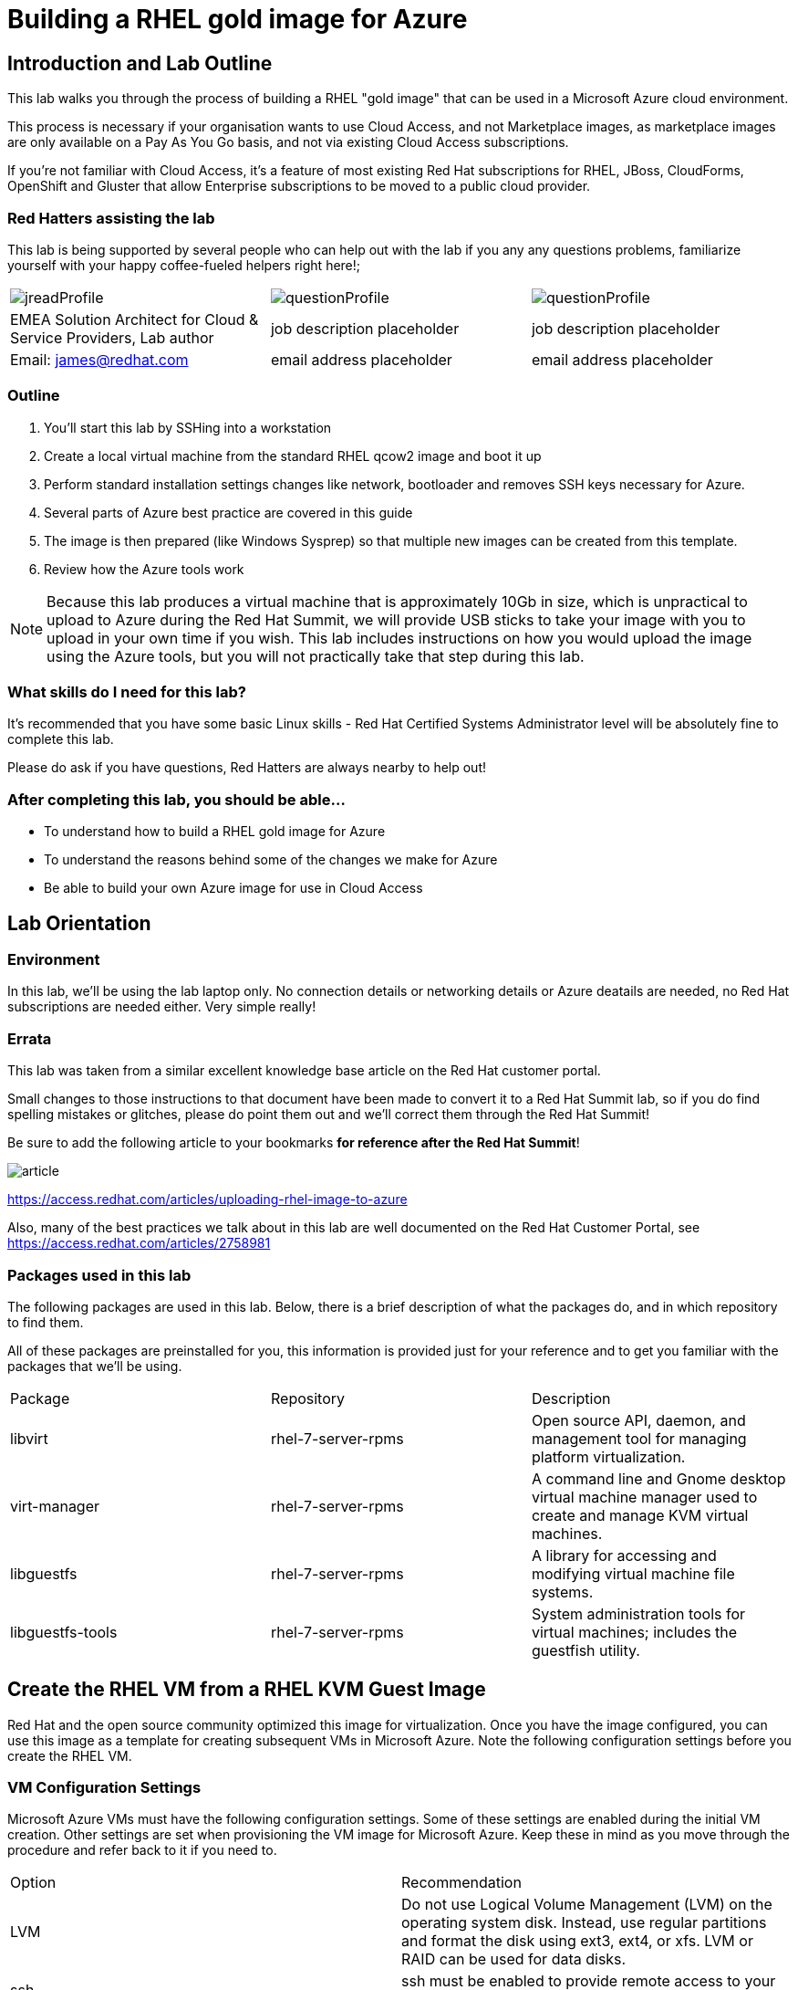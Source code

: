 :data-uri:

= Building a RHEL gold image for Azure

== Introduction and Lab Outline

This lab walks you through the process of building a RHEL "gold image" that can be used in a Microsoft Azure cloud environment. 

This process is necessary if your organisation wants to use Cloud Access, and not Marketplace images, as marketplace images are only available on a Pay As You Go basis, and not via existing Cloud Access subscriptions.

If you're not familiar with Cloud Access, it's a feature of most existing Red Hat subscriptions for RHEL, JBoss, CloudForms, OpenShift and Gluster that allow Enterprise subscriptions to be moved to a public cloud provider.

=== Red Hatters assisting the lab

This lab is being supported by several people who can help out with the lab if you any any questions problems, familiarize yourself with your happy coffee-fueled helpers right here!;

|===
| image:labImages/jreadProfile.jpg[]                               | image:labImages/questionProfile.jpg[] | image:labImages/questionProfile.jpg[]
| EMEA Solution Architect for Cloud & Service Providers, Lab author | job description placeholder            | job description placeholder
| Email: james@redhat.com                                           | email address placeholder              | email address placeholder 
|===

=== Outline

1. You'll start this lab by SSHing into a workstation
2. Create a local virtual machine from the standard RHEL qcow2 image and boot it up
3. Perform standard installation settings changes like network, bootloader and
removes SSH keys necessary for Azure.
4. Several parts of Azure best practice are covered in this guide
5. The image is then prepared (like Windows Sysprep) so that multiple new images can be created from this template. 
6. Review how the Azure tools work

[NOTE]
Because this lab produces a virtual machine that is approximately 10Gb in size,
which is unpractical to upload to Azure during the Red Hat Summit, we will
provide USB sticks to take your image with you to upload in your own time if
you wish. This lab includes instructions on how you would upload the image using the
Azure tools, but you will not practically take that step during this lab.

=== What skills do I need for this lab? 

It's recommended that you have some basic Linux skills - Red Hat Certified
Systems Administrator level will be absolutely fine to complete this lab.

Please do ask if you have questions, Red Hatters are always nearby to
help out!

=== After completing this lab, you should be able...

- To understand how to build a RHEL gold image for Azure
- To understand the reasons behind some of the changes we make for Azure
- Be able to build your own Azure image for use in Cloud Access

== Lab Orientation 
=== Environment

In this lab, we'll be using the lab laptop only. No connection details or
networking details or Azure deatails are needed, no Red Hat subscriptions are
needed either. Very simple really!

=== Errata

This lab was taken from a similar excellent knowledge base article on the Red Hat
customer portal.

Small changes to those instructions to that document have been made to convert
it to a Red Hat Summit lab, so if you do find spelling mistakes or
glitches, please do point them out and we'll correct them through the Red Hat Summit!

Be sure to add the following article to your bookmarks **for reference after the Red Hat Summit**!

image::labImages/article.png[]
https://access.redhat.com/articles/uploading-rhel-image-to-azure

Also, many of the best practices we talk about in this lab are well documented on the Red Hat Customer Portal, see https://access.redhat.com/articles/2758981

=== Packages used in this lab

The following packages are used in this lab. Below, there is a brief
description of what the packages do, and in which repository to find them.

All of these packages are preinstalled for you, this information is provided
just for your reference and to get you familiar with the packages that we'll be
using.

|===
| Package	| Repository | Description
| libvirt	|rhel-7-server-rpms	|Open source API, daemon, and management tool for managing platform virtualization.
| virt-manager	|rhel-7-server-rpms |	A command line and Gnome desktop virtual machine manager used to create and manage KVM virtual machines.
| libguestfs	| rhel-7-server-rpms	| A library for accessing and modifying virtual machine file systems.
| libguestfs-tools	| rhel-7-server-rpms	| System administration tools for virtual machines; includes the guestfish utility.
|===

== Create the RHEL VM from a RHEL KVM Guest Image

Red Hat and the open source community optimized this image for virtualization. Once you have the image configured, you can use this image as a template for creating subsequent VMs in Microsoft Azure. Note the following configuration settings before you create the RHEL VM.

=== VM Configuration Settings

Microsoft Azure VMs must have the following configuration settings. Some of these settings are enabled during the initial VM creation. Other settings are set when provisioning the VM image for Microsoft Azure. Keep these in mind as you move through the procedure and refer back to it if you need to.

|===
| Option | Recommendation
| LVM	| Do not use Logical Volume Management (LVM) on the operating system disk. Instead, use regular partitions and format the disk using ext3, ext4, or xfs. LVM or RAID can be used for data disks.
| ssh	| ssh must be enabled to provide remote access to your Azure VMs.
| dhcp	| The primary virtual adapter should be configured for dhcp (IPv4 only).
| Network Manager	| This service should be disabled on RHEL 6.x images.
| Swap Space	| Do not create a dedicated swap file or swap partition. Swap space may be configured in the Azure Linux agent.
| NIC	| Choose virtio device for the primary virtual network adapter.
| encryption	| Do not use full disk encryption for the operating system disk. Data disks can be encrypted.
|===

== Find the KVM Guest Image

We will now find the latest KVM Guest Image that is pre-downloaded for you on
your workstation. Normally, you can find KVM Guest Images on the Red Hat Customer Portal, but we've cached them locally to save download times. 

[NOTE]
We recommend downloading the latest minor version of each major version of RHEL. Even though we support RHEL 6.7, we prefer you use RHEL 6.9. Likewise, even though RHEL 7.1 is supported, you should use RHEL 7.5. RHEL 7.0 is not supported in Microsoft Azure.

On your lab laptop, run the following command in a terminal to find the pre-downloaded image; 

	cd /opt
    ll

Copy the image to `/var/lib/libvirt/images/`; We create a copy of this image because if we break something during the install, we can just make a new copy without having to download the image again.

	cp rhel-guest-image-7.3-35.x86_64.qcow2 /var/lib/libvirt/images/

== Create a Local RHEL VM from this image

We are now going to create a new virtual machine on the laptop, based on this standard KVM guest image. We will customize this image, then prepare it to upload to Azure.

virt-manager is a virtual machine manager used to create and manage your VMs. It is available to run from the command line and from the Gnome desktop. Enter `virt-manager` at a terminal prompt or select **Virtual Machine Manager** from the Gnome GUI.

image::labImages/virt-manager3.png[]

Create a new VM and select **Import existing disk image.**

image::labImages/createvm_5.png[]


Select the **qcow2** KVM Guest Image from the `/var/lib/libvirt/images` directory. (Choose OS type **Linux** and the appropriate RHEL version in the subsequent dialog box.)

image::labImages/selectqcow2_2.png[]

Select the capacity (RAM and CPUs) you want set for your VM. The default **1024mb** of RAM and **1 CPU** is fine for this activity.

image::labImages/vmramcpus_2.png[]

Review the settings and choose a name for this image. Select the **Customize configuration before install** check box.

image::labImages/basicsettingsvm_3.png[]

On the custom configuration dialog box, make sure that **virtio** is set as the NIC Device model.

image::labImages/virtio2.png[] 

Click Begin **Installation.**

Once installation begins, the VM console appears and boots to a login prompt. (You may have to press Enter a couple of times to get the prompt to show up.)

Once the login prompt appears, **Shut Down** the VM.

image::labImages/vmshutdown.png[]

Once you have shut down the VM, we will now set up root access to the image.

=== Set Up Root Access to the RHEL VM Image

Before transferring the RHEL VM image to Microsoft Azure, you need to set up root access to the VM. You can do this by using a public/private key generator like ssh-keygen, or you can set up a root password by completing the steps below. The VM must be shut down.

On your Azure administration server, use openssl to generate a new encrypted password for the root account on the new VM.

	$ openssl passwd -1 <password>

Copy the encrypted password string.

Because of SELinux limitations on the laptops, as you are not the root user, you must temporarily move the image out of it's default directory and work on it in your home directory;

	mv /var/lib/libvirt-images/<image-name> ~/

Launch the guestfish utility to access the etc/shadow file on the image.

	$ guestfish -a ~/<image_name>

Enter the following commands at the guestfish command prompt.

	><fs> run
	><fs> list-filesystems
	><fs> mount /dev/sda1 /

Edit the shadow file using vi (or another text editor). Replace the root password value with the encrypted password generated by the openssl command.

	><fs> vi /etc/shadow

When you edit the **shadow** file, you replace the root password null value that is represented by !! in the unedited file. The first example below is unedited, and the second contains the new root password (encrypted).

image::labImages/shadowfile3.png[]

image::labImages/shadowfiledone3.png[]

Save your changes to /etc/shadow.

Exit the guestfish utility.

	><fs> quit

Now, we can move the image back to it's propper location;

	mv ~/<image-name> /var/lib/libvirt/images/

=== Start the VM in virt-manager again

Verify root access by starting the RHEL VM and logging in as root from the VM running in virt-manager. Use the root password you created earlier. If the root password does not work, check the /etc/shadow file to make sure the password was set up properly.

Once you are logged in using the root account, you're ready to configure the image.

== Configure and Convert the Image
Complete the procedures in the following sections to finalize the image configuration.

=== Install Hyper-V Device Drivers on the RHEL VM (if needed)
Microsoft provides network and storage device drivers as part of their Linux Integration Services for Hyper-V package. Hyper-V device drivers may need to be installed on the RHEL VM prior to importing it to Microsoft Azure. Use the `lsinitrd | grep hv` command to verify that the drivers are installed. If they are not installed, complete the following steps to manually configure the Hyper-V device drivers.

Note the spaces before and after the quotes. For example, add_drivers+=" hv_vmbus ". This ensures that unique drivers are loaded in the event that other Hyper-V drivers already exist in the environment.

On the RHEL VM, add the driver parameters to the /etc/dracut.conf file.

	add_drivers+=" hv_vmbus "
	add_drivers+=" hv_netvsc "
	add_drivers+=" hv_storvsc "

Regenerate the intramfs image.

	dracut -f -v

Verify the configuration changes.

	lsinitrd | grep hv

You should see a list of Hyper-V drivers similar to the following drivers.

image::labImages/virt-manager_5.png[]

== Configure the RHEL VM Image
The RHEL VM requires further configuration changes to serve as your gold RHEL VM image in Microsoft Azure. Complete the following steps to make these changes. 

If you are unfamiliar with this service, it's used to do the initial setup of virtual machines from generic images. OpenStack, and some other cloud platforms host a metadata server, which give images their initial hostname, username, ssh keys and similar. 

Azure does not support `cloud-init`, instead the Windows Azure Live Agent (WALA) does most of the tasks that `cloud-init` normally does. 

Stop the cloud-init service (if present).

	systemctl stop cloud-init

Remove the cloud-init software.

	yum remove cloud-init

Edit the /etc/ssh/sshd_config file and enable password authentication. This allows you to use SSH password authentication without using public key authentication. 

	PasswordAuthentication yes

Set a generic host name.

	hostnamectl set-hostname localhost.localdomain

Edit /etc/sysconfig/network-scripts/ifcfg-eth0 so it matches the following list of configuration details.

	DEVICE="eth0"
	BOOTPROTO="dhcp"
	ONBOOT="yes"
	TYPE="Ethernet"
	USERCTL="no"
	PEERDNS="yes"
	IPV6INIT="no"

Remove any persistent network device rules.

	rm -f /etc/udev/rules.d/70-persistent-net.rules
	rm -f /etc/udev/rules.d/75-persistent-net-generator.rules

Set the network service to start automatically.

	chkconfig network on

Set ssh to start automatically.

	systemctl enable sshd
	systemctl is-enabled sshd

Modify the kernel boot parameters.

a. Add the following options to the end of the GRUB_CMDLINE_LINUX line in the `/etc/default/grub` file.

	earlyprintk=ttyS0
	console=ttyS0
	rootdelay=300
	grub changes

- The the `console` and `earlyprintk` statements allow the Azure diagnostics to pick up early bootup messages from the virtual machine in Azure. Note the Azure does not provide console access, however, so this is read-only.

b. Remove the following options, if they are present.

	rhgb
	quiet
	crashkernel=auto

- The `rhgb` statement normally is used to show a pretty/graphical boot. This won't be seen in Azure, and the diagnostic logs are more useful to us.

- Removing the quiet option will show us more log messages.

- `crashkernel=auto` tells the kernel to use the automatic mode in a crash, rather than choosing another option.

Regenerate the grub.cfg file. This updates the grub configuration with the changes we made above.

	grub2-mkconfig -o /boot/grub2/grub.cfg

In a production environment, it's necessary to register RHEL instances using `subscription-manager` to receive updates. It might seem like a good idea to do this in your gold image, but for the following reasons this isn't recommended;

- Your machine ID will be duplicated, causing problems when you launch 2x instances.

- A subscription will be consumed for your gold-image, which is in storage, doing nothing.

- If your subscriptions expire or change, you would need to update your gold image.

== Install the Windows Azure Linux Agent (WALinuxAgent/WALA).

Enable the following repository, which contains the agent;

	cd /etc/yum.repos.d/
	wget http://192.168.103.200/files/rhel-image-azure-lab-repo/rhel-image-azure-lab-repo.conf

[NOTE]
For production environments, the `rhel-7-server-extras-rpms` includes the Windows Azure Linux Agent.

It's always a good idea to clean the yum cache after repos change;

	yum clean all

Install the agent, and configure it to start on boot;

	yum -y install WALinuxAgent
	systemctl enable waagent.service

Edit the following lines in the /etc/waagent.conf file to configure swap space for provisioned VMs. Set swap space for whatever is appropriate for your provisioned VMs.

	Provisioning.DeleteRootPassword=n
	ResourceDisk.Filesystem=ext4
	ResourceDisk.EnableSwap=y
	ResourceDisk.SwapSizeMB=2048

Take a snapshot of the VM.

From the VM menu:

a. Select View.

b. Select Snapshots.

c. Click the plus symbol and create the snapshot.

Prepare the VM for Azure provisioning by cleaning up the existing provisioning details; Azure will reprovision the VM in Azure. This command generates warnings, which is expected.

	waagent -force -deprovision

Clean the shell history and shut down the VM.

	export HISTSIZE=0
	poweroff

== Convert the RHEL VM Image to VHD

All Azure VM images must be in vhd format. This section describes how to convert your template image from qcow2 to vhd format. Once you have converted the image to vhd using one of the conversion procedures below, proceed to the following section and authenticate your server.

Important: The resulting vhd file must be sized to the nearest 1 MB boundary for Microsoft Azure. The Indirect Method of conversion below has been thoroughly tested. You can use one of the Direct Methods for a 7.x or 6.x KVM Guest Image. Note that the Indirect Method should be used if the Azure VM does not start in Microsoft Azure after using one of the other methods of conversion.

=== Indirect Method

Convert the qcow2 image to raw format, resize it, and convert the raw image to vhd.

Convert the image from qcow2 to raw.

	qemu-img convert -f qcow2 -O raw <image-xxx.qcow2> <image-xxx.raw>

Save the following as a script. (These steps use aligned-size.sh.) The script will calculate the size of the raw image to the nearest 1 MB boundary.

	#!/bin/bash
	rawdisk="image-xxx.raw"
	MB=$((1024 * 1024))
	size=$(qemu-img info -f raw --output json "$rawdisk" | gawk 'match($0, /"virtual-size": ([0-9]+),/, val) {print val[1]}')
	rounded_size=$((($size/$MB + 1) * $MB))
	echo "rounded size = $rounded_size"
	export rounded_size

Run the script.

	sh aligned-size.sh

Resize the raw image using the rounded size.

	qemu-img resize -f raw <image-xxx.raw> <rounded-size>

Convert the raw disk image to vhd format.

Important: qemu-img version 1.5.3 is used in this procedure. Check the qemu-img version using yum info qemu-img (or dnf info qemu-img for Fedora 22 or later). If the version is 2.2.1 or later, add the option force_size in the conversion command, for example, subformat=fixed,force_size. All other command options remain the same.

	qemu-img convert -f raw -o subformat=fixed -O vpc <image-xxx.raw> <image-xxx.vhd>

To verify the file is resized correctly, show the virtual-size using the following command.

	qemu-img info --output=json -f vpc <path-to-image>

	Divide the virtual-size value by 1024, twice. If the result is a whole number, the vhd file is aligned properly.

	<virtual-size> / 1024 / 1024

== RHEL 7.2 and 7.3 Direct Method

By default, the RHEL 7.2 or 7.3 KVM Guest Image is already sized to an even 1 MB boundary and can be converted directly from qcow2 to vhd.

Use the following command to directly convert the file.

	qemu-img convert -f qcow2 -o subformat=fixed -O vpc <rhel-guest-image-7.2-xxx.qcow2> <rhel-guest-image-7.2-xxx.vhd>

To verify the file is resized correctly, show the virtual-size using the following command.

	qemu-img info --output=json -f vpc <path-to-image>

Divide the virtual-size value by 1024, twice. If the result is a whole number, the vhd file is aligned properly. If the result has a decimal point, the file is not sized correctly and you should use the Indirect Method.

	<virtual-size> / 1024 / 1024

Resize the image using the rounded size.

	qemu-img resize -f qcow2 <rhel-guest-image-6.8-xxx.qcow2> <rounded_size>

Convert the image to vhd format.

	qemu-img convert -f qcow2 -o subformat=fixed -O vpc <rhel-guest-image-6.8-xxx.qcow2> <rhel-guest-image-6.8-xxx.vhd>

To verify the file is resized correctly, show the virtual-size using the following command.

	qemu-img info --output=json -f vpc <path-to-image>

Divide the virtual-size value by 1024, twice. If the result is a whole number, the vhd file is aligned properly. If the result has a decimal point, the file is not sized correctly and you should use the Indirect Method.

	<virtual-size> / 1024 / 1024

This completes the first part of this procedure.

Provision the VM in Microsoft Azure
Complete the procedures in the following sections to upload, provision, and start a RHEL VM in Microsoft Azure.

== Read-Only: How it would work with Azure

[NOTE]
We cannot actually run these commands in this lab, because 20+ people uploading 
10Gb images would consume all the bandwidth at Red Hat Summit, and would 
also take quite some time. This section of the lab is for reading only, we cannot
do these steps on the laptops. 

Enter az login to authenticate your Azure administration server and log in.

	az login


Example:

	[clouduser@localhost]$ az login
	To sign in, use a web browser to open the page https://aka.ms/devicelogin and enter the code FDMSCMETZ to authenticate.
	  [
		{
		  "cloudName": "AzureCloud",
		  "id": "",
		  "isDefault": true,
		  "name": "",
		  "state": "Enabled",
		  "tenantId": "",
		  "user": {
			"name": "",
			"type": "user"
		  }
		}
	  ]

===  Export a Storage Account Key

Important: The following steps are only for users that have existing resources for the VM in Microsoft Azure. If you need to create new Azure resources, go to Set Up New Resources in Microsoft Azure.

Complete the steps below to get your storage account key and export it to Microsoft Azure.

Get the storage account connection string.

	az storage account show-connection-string -n <storage-account-name> -g <resource-group>


Example:

	[clouduser@localhost]$ az storage account show-connection-string -n azrhelclistact -g azrhelclirsgrp
	{
	  "connectionString": "DefaultEndpointsProtocol=https;EndpointSuffix=core.windows.net;AccountName=azrhelclistact;AccountKey=NreGk...=="
	}


Export the connection string. Copy the connection string and paste it into the following command. This connects your system to the storage account.

	export AZURE_STORAGE_CONNECTION_STRING="<storage-connection-string>"


Example:

	[clouduser@localhost]$ export AZURE_STORAGE_CONNECTION_STRING="DefaultEndpointsProtocol=https;EndpointSuffix=core.windows.net;AccountName=azrhelclistact;AccountKey=NreGk...=="

Once you have exported the storage connection string, go to Upload and Provision the Azure RHEL VM.

Set Up New Resources in Microsoft Azure
Complete the following steps to create resources in Microsoft Azure.

Create a resource group in an Azure region.

	az group create --name <resource-group> --location <azure-region>


Example:

	[clouduser@localhost]$ az group create --name azrhelclirsgrp --location southcentralus
	{
	  "id": "/subscriptions//resourceGroups/azrhelclirsgrp",
	  "location": "southcentralus",
	  "managedBy": null,
	  "name": "azrhelclirsgrp",
	  "properties": {
		"provisioningState": "Succeeded"
	  },
	  "tags": null
	}


Create a storage account. Refer to Storage SKU Types for SKU type descriptions.

	az storage account create -l <azure-region> -n <storage-account-name> -g <resource-group> --sku <sku_type>


Example:

	[clouduser@localhost]$ az storage account create -l southcentralus -n azrhelclistact -g azrhelclirsgrp --sku Standard_LRS
	{
	  "accessTier": null,
	  "creationTime": "2017-04-05T19:10:29.855470+00:00",
	  "customDomain": null,
	  "encryption": null,
	  "id": "/subscriptions//resourceGroups/azrhelclirsgrp/providers/Microsoft.Storage/storageAccounts/azrhelclistact",
	  "kind": "Storage",
	  "lastGeoFailoverTime": null,
	  "location": "southcentralus",
	  "name": "azrhelclistact",
	  "primaryEndpoints": {
		"blob": "https://azrhelclistact.blob.core.windows.net/",
		"file": "https://azrhelclistact.file.core.windows.net/",
		"queue": "https://azrhelclistact.queue.core.windows.net/",
		"table": "https://azrhelclistact.table.core.windows.net/"
	},
	"primaryLocation": "southcentralus",
	"provisioningState": "Succeeded",
	"resourceGroup": "azrhelclirsgrp",
	"secondaryEndpoints": null,
	"secondaryLocation": null,
	"sku": {
	  "name": "Standard_LRS",
	  "tier": "Standard"
	},
	"statusOfPrimary": "available",
	"statusOfSecondary": null,
	"tags": {},
	  "type": "Microsoft.Storage/storageAccounts"
	}


Get the storage account connection string.

	az storage account show-connection-string -n <storage-account-name> -g <resource-group>


Example:

	[clouduser@localhost]$ az storage account show-connection-string -n azrhelclistact -g azrhelclirsgrp
	{
	  "connectionString": "DefaultEndpointsProtocol=https;EndpointSuffix=core.windows.net;AccountName=azrhelclistact;AccountKey=NreGk...=="
	}


Export the connection string. Copy the connection string and paste it into the following command. This connects your system to the storage account.

	export AZURE_STORAGE_CONNECTION_STRING="<storage-connection-string>"


Example:

	[clouduser@localhost]$ export AZURE_STORAGE_CONNECTION_STRING="DefaultEndpointsProtocol=https;EndpointSuffix=core.windows.net;AccountName=azrhelclistact;AccountKey=NreGk...=="


Create the storage container.

	$ az storage container create -n <container-name>


Example:

	[clouduser@localhost]$ az storage container create -n azrhelclistcont
	{
	  "created": true
	}


Create a virtual network.

	az network vnet create -g <resource group> --name <vnet-name> --subnet-name <subnet-name>


Example:

	[clouduser@localhost]$ az network vnet create --resource-group azrhelclirsgrp --name azrhelclivnet1 --subnet-name azrhelclisubnet1
	{
	  "newVNet": {
		"addressSpace": {
		  "addressPrefixes": [
		  "10.0.0.0/16"
		  ]
	  },
	  "dhcpOptions": {
		"dnsServers": []
	  },
	  "etag": "W/\"\"",
	  "id": "/subscriptions//resourceGroups/azrhelclirsgrp/providers/Microsoft.Network/virtualNetworks/azrhelclivnet1",
	  "location": "southcentralus",
	  "name": "azrhelclivnet1",
	  "provisioningState": "Succeeded",
	  "resourceGroup": "azrhelclirsgrp",
	  "resourceGuid": "0f25efee-e2a6-4abe-a4e9-817061ee1e79",
	  "subnets": [
		{
		  "addressPrefix": "10.0.0.0/24",
		  "etag": "W/\"\"",
		  "id": "/subscriptions//resourceGroups/azrhelclirsgrp/providers/Microsoft.Network/virtualNetworks/azrhelclivnet1/subnets/azrhelclisubnet1",
		  "ipConfigurations": null,
		  "name": "azrhelclisubnet1",
		  "networkSecurityGroup": null,
		  "provisioningState": "Succeeded",
		  "resourceGroup": "azrhelclirsgrp",
		  "resourceNavigationLinks": null,
		  "routeTable": null
		}
	  ],
	  "tags": {},
	  "type": "Microsoft.Network/virtualNetworks",
	  "virtualNetworkPeerings": null
	  }
	}

=== Upload and Provision the Azure RHEL VM
Complete the following steps to upload and provision the VM. Note that the exported storage connection string does not persist after a system reboot. If any of commands in the following steps fail, export the storage connection string again. (See Steps 3 and 4 in the previous section.)

Upload the image to the storage container. It may take several minutes.

Note: Enter az storage container list to get the list of storage containers.

	az storage blob upload --account-name <storage-account-name> --container-name <container-name> --type page --file <path-to-vhd> --name <image-name>.vhd

Example:

	[clouduser@localhost]$ az storage blob upload --account-name azrhelclistact --container-name azrhelclistcont --type page --file rhel-image-7.3.vhd --name rhel-image-7.3.vhd
	Percent complete: %100.0

Get the URL for the uploaded vhd file. You will need to use this URL in the following step.

	az storage blob url -c <container-name> -n <image-name>.vhd

Example:

	[clouduser@localhost]$ az storage blob url -c azrhelclistcont -n rhel-image-7.3.vhd
	"https://azrhelclistact.blob.core.windows.net/azrhelclistcont/rhel-image-7.3.vhd"

=== Create the VM.

Note: The following command uses the option --generate-ssh-keys, which creates a private/public key pair. The private and public key files are created in ~/.ssh on your local machine. The public key is added to the authorized_keys file on the VM for the user specified by the --admin-username option.

	az vm create --resource-group <resource-group> --location <azure-region> --use-unmanaged-disk --name <vm-name> --storage-account <storage-account-name> --os-type linux --admin-username <administrator-name> --generate-ssh-keys --image <URL>

Example:

	[clouduser@localhost]$ az vm create --resource-group azrhelclirsgrp --location southcentralus --use-unmanaged-disk --name rhel-azure-vm-1 --storage-account azrhelclistact --os-type linux --admin-username clouduser --generate-ssh-keys --image https://azrhelclistact.blob.core.windows.net/azrhelclistcont/rhel-image-7.3.vhd

	{
	  "fqdns": "",
	  "id": "/subscriptions//resourceGroups/azrhelclirsgrp/providers/Microsoft.Compute/virtualMachines/rhel-azure-vm-1",
	  "location": "southcentralus",
	  "macAddress": "",
	  "powerState": "VM running",
	  "privateIpAddress": "10.0.0.4",
	  "publicIpAddress": "12.84.121.147",
	  "resourceGroup": "azrhelclirsgrp"

Note the public IP address. You will need this to log in to the VM in the next step.

Start an SSH session and log in to the appliance.

	ssh -i <path-to-ssh-key> <admin-username@public-IP-address>

Example:

	[clouduser@localhost]$ ssh  -i /home/clouduser/.ssh/id_rsa clouduser@12.84.121.147
	The authenticity of host '12.84.121.147' can't be established.
	Are you sure you want to continue connecting (yes/no)? yes
	Warning: Permanently added '12.84.121.147' (ECDSA) to the list of known hosts.

	[clouduser@rhel-azure-vm-1 ~]$

If you see your user login, you have successfully deployed your Azure RHEL VM.

You can now go to the Microsoft Azure portal and check the audit logs and properties of your resources. You can manage your VMs directly in the Microsoft Azure portal. If you are managing multiple VMs, you should use the ARM CLI. The ARM CLI provides a powerful interface to your resources in Microsoft Azure. Enter az --help in the CLI or go to Azure CLI 2.0 Command Reference to learn more about the commands you use to manage your VMs in Microsoft Azure.

Using other Authentication Methods
While recommended for increased security, the use of the Azure-generated public key file in the example above is not a requirement. The following examples show two other methods for SSH authentication.

Example 1: These command options provision a new Azure VM without generating a public key file. They allow SSH authentication using a password.

	az vm create --resource-group <resource-group> --location <azure-region> --use-unmanaged-disk --name <vm-name> --storage-account <storage-account-name> --os-type linux --admin-username <administrator-name> --admin-password <ssh-password> --image <URL>

Authentication command: ssh <admin-username@public-ip-address>

Example 2: These command options provision a new Azure VM that you can use the SSH protocol to access using an existing public key file.

	az vm create --resource-group <resource-group> --location <azure-region> --use-unmanaged-disk --name <vm-name> --storage-account <storage-account-name> --os-type linux --admin-username <administrator-name> --ssh-dest-key-path <path-to-existing-ssh-key> --image <URL>

Authentication command: ssh -i <path-to-existing-ssh-key> <admin-username@public-ip-address>

== Summary

In this lab we've run through most of the basic steps needed to create a Red Hat Enterprise Linux image for Azure. We covered why the Windows Azure live agent needs to be installed, as well as common configuration changes necessary.

We hope that you are now more familiar with the process, please do review the recommended links below to learn more.

Any feedback, comments about this lab guide, please email james@redhat.com ,
and enjoy the rest of the Red Hat Summit!

=== Recommended Links

Original lab guide document, also explains how to build images from ISOs and more; 
https://access.redhat.com/articles/uploading-rhel-image-to-azure

FAQ and Best Practices;
https://access.redhat.com/articles/2758981
